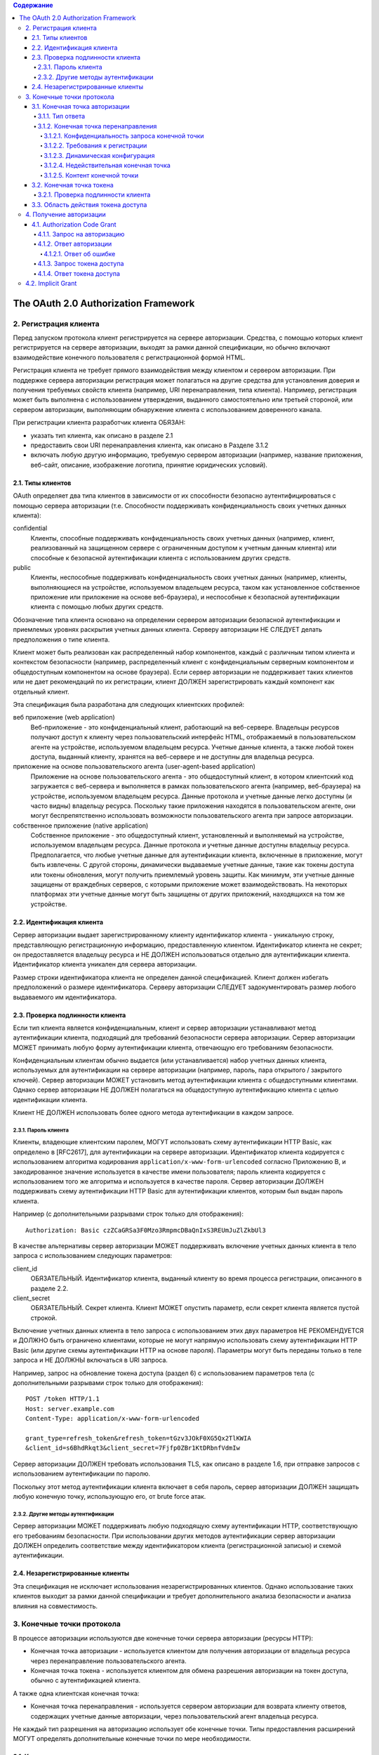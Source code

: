 .. contents:: Содержание
   :depth: 5

The OAuth 2.0 Authorization Framework
=====================================

2. Регистрация клиента
----------------------

Перед запуском протокола клиент регистрируется на сервере авторизации. Средства, с помощью которых клиент регистрируется на сервере авторизации, выходят за рамки данной спецификации, но обычно включают взаимодействие конечного пользователя с регистрационной формой HTML.

Регистрация клиента не требует прямого взаимодействия между клиентом и сервером авторизации. При поддержке сервера авторизации регистрация может полагаться на другие средства для установления доверия и получения требуемых свойств клиента (например, URI перенаправления, типа клиента). Например, регистрация может быть выполнена с использованием утверждения, выданного самостоятельно или третьей стороной, или сервером авторизации, выполняющим обнаружение клиента с использованием доверенного канала.

При регистрации клиента разработчик клиента ОБЯЗАН:

* указать тип клиента, как описано в разделе 2.1
* предоставить свои URI перенаправления клиента, как описано в Разделе 3.1.2
* включать любую другую информацию, требуемую сервером авторизации (например, название приложения, веб-сайт, описание, изображение логотипа, принятие юридических условий).

2.1. Типы клиентов
~~~~~~~~~~~~~~~~~~

OAuth определяет два типа клиентов в зависимости от их способности безопасно аутентифицироваться с помощью сервера авторизации (т.е. Способности поддерживать конфиденциальность своих учетных данных клиента):

confidential
    Клиенты, способные поддерживать конфиденциальность своих учетных данных (например, клиент, реализованный на защищенном сервере с ограниченным доступом к учетным данным клиента) или способные к безопасной аутентификации клиента с использованием других средств.

public
    Клиенты, неспособные поддерживать конфиденциальность своих учетных данных (например, клиенты, выполняющиеся на устройстве, используемом владельцем ресурса, таком как установленное собственное приложение или приложение на основе веб-браузера), и неспособные к безопасной аутентификации клиента с помощью любых других средств.

Обозначение типа клиента основано на определении сервером авторизации безопасной аутентификации и приемлемых уровнях раскрытия учетных данных клиента. Серверу авторизации НЕ СЛЕДУЕТ делать предположения о типе клиента.

Клиент может быть реализован как распределенный набор компонентов, каждый с различным типом клиента и контекстом безопасности (например, распределенный клиент с конфиденциальным серверным компонентом и общедоступным компонентом на основе браузера). Если сервер авторизации не поддерживает таких клиентов или не дает рекомендаций по их регистрации, клиент ДОЛЖЕН зарегистрировать каждый компонент как отдельный клиент.

Эта спецификация была разработана для следующих клиентских профилей:

веб приложение (web application)
    Веб-приложение - это конфиденциальный клиент, работающий на веб-сервере. Владельцы ресурсов получают доступ к клиенту через пользовательский интерфейс HTML, отображаемый в пользовательском агенте на устройстве, используемом владельцем ресурса. Учетные данные клиента, а также любой токен доступа, выданный клиенту, хранятся на веб-сервере и не доступны для владельца ресурса.

приложение на основе пользовательского агента (user-agent-based application)
    Приложение на основе пользовательского агента - это общедоступный клиент, в котором клиентский код загружается с веб-сервера и выполняется в рамках пользовательского агента (например, веб-браузера) на устройстве, используемом владельцем ресурса. Данные протокола и учетные данные легко доступны (и часто видны) владельцу ресурса. Поскольку такие приложения находятся в пользовательском агенте, они могут беспрепятственно использовать возможности пользовательского агента при запросе авторизации.

собственное приложение (native application)
    Собственное приложение - это общедоступный клиент, установленный и выполняемый на устройстве, используемом владельцем ресурса. Данные протокола и учетные данные доступны владельцу ресурса. Предполагается, что любые учетные данные для аутентификации клиента, включенные в приложение, могут быть извлечены. С другой стороны, динамически выдаваемые учетные данные, такие как токены доступа или токены обновления, могут получить приемлемый уровень защиты. Как минимум, эти учетные данные защищены от враждебных серверов, с которыми приложение может взаимодействовать. На некоторых платформах эти учетные данные могут быть защищены от других приложений, находящихся на том же устройстве.

2.2. Идентификация клиента
~~~~~~~~~~~~~~~~~~~~~~~~~~

Сервер авторизации выдает зарегистрированному клиенту идентификатор клиента - уникальную строку, представляющую регистрационную информацию, предоставленную клиентом. Идентификатор клиента не секрет; он предоставляется владельцу ресурса и НЕ ДОЛЖЕН использоваться отдельно для аутентификации клиента. Идентификатор клиента уникален для сервера авторизации.

Размер строки идентификатора клиента не определен данной спецификацией. Клиент должен избегать предположений о размере идентификатора. Серверу авторизации СЛЕДУЕТ задокументировать размер любого выдаваемого им идентификатора.

2.3. Проверка подлинности клиента
~~~~~~~~~~~~~~~~~~~~~~~~~~~~~~~~~

Если тип клиента является конфиденциальным, клиент и сервер авторизации устанавливают метод аутентификации клиента, подходящий для требований безопасности сервера авторизации. Сервер авторизации МОЖЕТ принимать любую форму аутентификации клиента, отвечающую его требованиям безопасности.

Конфиденциальным клиентам обычно выдается (или устанавливается) набор учетных данных клиента, используемых для аутентификации на сервере авторизации (например, пароль, пара открытого / закрытого ключей). Сервер авторизации МОЖЕТ установить метод аутентификации клиента с общедоступными клиентами. Однако сервер авторизации НЕ ДОЛЖЕН полагаться на общедоступную аутентификацию клиента с целью идентификации клиента.

Клиент НЕ ДОЛЖЕН использовать более одного метода аутентификации в каждом запросе.

2.3.1. Пароль клиента
^^^^^^^^^^^^^^^^^^^^^

Клиенты, владеющие клиентским паролем, МОГУТ использовать схему аутентификации HTTP Basic, как определено в [RFC2617], для аутентификации на сервере авторизации. Идентификатор клиента кодируется с использованием алгоритма кодирования ``application/x-www-form-urlencoded`` согласно Приложению B, и закодированное значение используется в качестве имени пользователя; пароль клиента кодируется с использованием того же алгоритма и используется в качестве пароля. Сервер авторизации ДОЛЖЕН поддерживать схему аутентификации HTTP Basic для аутентификации клиентов, которым был выдан пароль клиента.

Например (с дополнительными разрывами строк только для отображения)::

    Authorization: Basic czZCaGRSa3F0Mzo3RmpmcDBaQnIxS3REUmJuZlZkbUl3

В качестве альтернативы сервер авторизации МОЖЕТ поддерживать включение учетных данных клиента в тело запроса с использованием следующих параметров:

client_id
    ОБЯЗАТЕЛЬНЫЙ. Идентификатор клиента, выданный клиенту во время процесса регистрации, описанного в разделе 2.2.

client_secret
    ОБЯЗАТЕЛЬНЫЙ. Секрет клиента. Клиент МОЖЕТ опустить параметр, если секрет клиента является пустой строкой.

Включение учетных данных клиента в тело запроса с использованием этих двух параметров НЕ РЕКОМЕНДУЕТСЯ и ДОЛЖНО быть ограничено клиентами, которые не могут напрямую использовать схему аутентификации HTTP Basic (или другие схемы аутентификации HTTP на основе пароля). Параметры могут быть переданы только в теле запроса и НЕ ДОЛЖНЫ включаться в URI запроса.

Например, запрос на обновление токена доступа (раздел 6) с использованием параметров тела (с дополнительными разрывами строк только для отображения)::

    POST /token HTTP/1.1
    Host: server.example.com
    Content-Type: application/x-www-form-urlencoded

    grant_type=refresh_token&refresh_token=tGzv3JOkF0XG5Qx2TlKWIA
    &client_id=s6BhdRkqt3&client_secret=7Fjfp0ZBr1KtDRbnfVdmIw

Сервер авторизации ДОЛЖЕН требовать использования TLS, как описано в разделе 1.6, при отправке запросов с использованием аутентификации по паролю.

Поскольку этот метод аутентификации клиента включает в себя пароль, сервер авторизации ДОЛЖЕН защищать любую конечную точку, использующую его, от brute force атак.

2.3.2. Другие методы аутентификации
^^^^^^^^^^^^^^^^^^^^^^^^^^^^^^^^^^^

Сервер авторизации МОЖЕТ поддерживать любую подходящую схему аутентификации HTTP, соответствующую его требованиям безопасности. При использовании других методов аутентификации сервер авторизации ДОЛЖЕН определить соответствие между идентификатором клиента (регистрационной записью) и схемой аутентификации.

2.4. Незарегистрированные клиенты
~~~~~~~~~~~~~~~~~~~~~~~~~~~~~~~~~

Эта спецификация не исключает использования незарегистрированных клиентов. Однако использование таких клиентов выходит за рамки данной спецификации и требует дополнительного анализа безопасности и анализа влияния на совместимость.

3. Конечные точки протокола
---------------------------

В процессе авторизации используются две конечные точки сервера авторизации (ресурсы HTTP):

* Конечная точка авторизации - используется клиентом для получения авторизации от владельца ресурса через перенаправление пользовательского агента.
* Конечная точка токена - используется клиентом для обмена разрешения авторизации на токен доступа, обычно с аутентификацией клиента.

А также одна клиентская конечная точка:

* Конечная точка перенаправления - используется сервером авторизации для возврата клиенту ответов, содержащих учетные данные авторизации, через пользовательский агент владельца ресурса.

Не каждый тип разрешения на авторизацию использует обе конечные точки. Типы предоставления расширений МОГУТ определять дополнительные конечные точки по мере необходимости.

3.1. Конечная точка авторизации
~~~~~~~~~~~~~~~~~~~~~~~~~~~~~~~

Конечная точка авторизации используется для взаимодействия с владельцем ресурса и получения разрешения на авторизацию. Сервер авторизации ДОЛЖЕН сначала проверить личность владельца ресурса. Способ, которым сервер авторизации аутентифицирует владельца ресурса (например, имя пользователя и пароль для входа, файлы cookie сеанса), выходит за рамки данной спецификации.

Средства, с помощью которых клиент получает местоположение конечной точки авторизации, выходят за рамки данной спецификации, но местоположение обычно указывается в документации службы.

URI конечной точки МОЖЕТ включать компонент запроса в формате ``application/x-www-form-urlencoded`` (согласно Приложению B) ([RFC3986] раздел 3.4), который ДОЛЖЕН быть сохранен при добавлении дополнительных параметров запроса. URI конечной точки НЕ ДОЛЖЕН включать компонент фрагмента.

Поскольку запросы к конечной точке авторизации приводят к аутентификации пользователя и передаче учетных данных в открытом виде (в HTTP-ответе), сервер авторизации ДОЛЖЕН требовать использования TLS, как описано в разделе 1.6, при отправке запросов к конечной точке авторизации.

Сервер авторизации ДОЛЖЕН поддерживать использование метода HTTP "GET" [RFC2616] для конечной точки авторизации, а также МОЖЕТ поддерживать использование метода "POST".

Параметры, отправленные без значения, ДОЛЖНЫ обрабатываться так, как если бы они не были включены в запрос. Сервер авторизации ДОЛЖЕН игнорировать нераспознанные параметры запроса. Параметры запроса и ответа НЕ ДОЛЖНЫ включаться более одного раза.

3.1.1. Тип ответа
^^^^^^^^^^^^^^^^^

Конечная точка авторизации используется потоками типа предоставления кода авторизации и неявного типа предоставления. Клиент информирует сервер авторизации о желаемом типе гранта, используя следующий параметр:

response_type
    ОБЯЗАТЕЛЬНЫЙ. Значение ДОЛЖНО быть одним из ``code`` для запроса кода авторизации, как описано в разделе 4.1.1, ``token`` для запроса маркера доступа (неявное предоставление), как описано в разделе 4.2.1, или зарегистрированного значения расширения, как описано в Раздел 8.4.

Типы ответов расширения МОГУТ содержать список значений, разделенных пробелами (``%x20``), где порядок значений не имеет значения (например, тип ответа ``a b`` такой же, как ``b a``). Значение таких составных типов ответов определяется их соответствующими спецификациями.

Если в запросе авторизации отсутствует параметр response_type или если тип ответа не понят, сервер авторизации ДОЛЖЕН вернуть ответ с ошибкой, как описано в разделе 4.1.2.1.

3.1.2. Конечная точка перенаправления
^^^^^^^^^^^^^^^^^^^^^^^^^^^^^^^^^^^^^
После завершения взаимодействия с владельцем ресурса сервер авторизации направляет пользовательский агент владельца ресурса обратно клиенту. Сервер авторизации перенаправляет пользовательского агента к конечной точке перенаправления клиента, ранее установленной с сервером авторизации во время процесса регистрации клиента или при выполнении запроса авторизации.

URI конечной точки перенаправления ДОЛЖЕН быть абсолютным URI, как определено в разделе 4.3 [RFC3986]. URI конечной точки МОЖЕТ включать компонент запроса в формате ``application/x-www-form-urlencoded`` (согласно Приложению B) ([RFC3986] раздел 3.4), который ДОЛЖЕН быть сохранен при добавлении дополнительных параметров запроса. URI конечной точки НЕ ДОЛЖЕН включать компонент фрагмента.

3.1.2.1. Конфиденциальность запроса конечной точки
##################################################

Конечной точке перенаправления СЛЕДУЕТ требовать использования TLS, как описано в разделе 1.6, когда запрашиваемый тип ответа - ``code`` или ``token``, или когда запрос перенаправления приведет к передаче конфиденциальных учетных данных по открытой сети. Эта спецификация не требует обязательного использования TLS, поскольку на момент написания этой статьи требование развертывания TLS от клиентов было серьезным препятствием для многих разработчиков клиентов. Если TLS недоступен, серверу авторизации СЛЕДУЕТ предупредить владельца ресурса о небезопасной конечной точке до перенаправления (например, отображать сообщение во время запроса авторизации).

Отсутствие безопасности на транспортном уровне может серьезно повлиять на безопасность клиента и защищенных ресурсов, к которым ему разрешен доступ. Использование безопасности транспортного уровня особенно важно, когда процесс авторизации используется клиентом как форма делегированной аутентификации конечного пользователя (например, сторонняя служба входа в систему).

3.1.2.2. Требования к регистрации
#################################

Сервер авторизации ДОЛЖЕН требовать, чтобы следующие клиенты зарегистрировали свою конечную точку перенаправления:

* Публичные клиента (public).
* Конфиденциальные клиенты, использующие неявный тип предоставления (implicit).

Серверу авторизации СЛЕДУЕТ требовать, чтобы все клиенты зарегистрировали свою конечную точку перенаправления до использования конечной точки авторизации.

Серверу авторизации СЛЕДУЕТ требовать, чтобы клиент предоставил полный URI перенаправления (клиент МОЖЕТ использовать параметр запроса «состояние» для достижения индивидуальной настройки каждого запроса). Если требование регистрации полного URI перенаправления невозможно, серверу авторизации СЛЕДУЕТ потребовать регистрацию схемы URI, полномочий и пути (позволяя клиенту динамически изменять только компонент запроса URI перенаправления при запросе авторизации).

Сервер авторизации МОЖЕТ позволить клиенту зарегистрировать несколько конечных точек перенаправления.

Отсутствие требования регистрации URI перенаправления может позволить злоумышленнику использовать конечную точку авторизации в качестве открытого перенаправителя, как описано в Разделе 10.15.

3.1.2.3. Динамическая конфигурация
##################################

Если было зарегистрировано несколько URI перенаправления, если была зарегистрирована только часть URI перенаправления или если URI перенаправления не был зарегистрирован, клиент ДОЛЖЕН включить URI перенаправления в запрос авторизации с использованием параметра запроса redirect_uri.

Когда URI перенаправления включен в запрос авторизации, сервер авторизации ДОЛЖЕН сравнить и сопоставить полученное значение по крайней мере с одним из зарегистрированных URI перенаправления (или компонентов URI), как определено в разделе 6 [RFC3986], если какие-либо URI перенаправления были зарегистрированы . Если регистрация клиента включала полный URI перенаправления, сервер авторизации ДОЛЖЕН сравнить два URI, используя простое сравнение строк, как определено в разделе 6.2.1 [RFC3986].

3.1.2.4. Недействительная конечная точка
########################################

Если запрос авторизации не проходит проверку из-за отсутствия, недопустимого или несоответствующего URI перенаправления, серверу авторизации СЛЕДУЕТ проинформировать владельца ресурса об ошибке и НЕ ДОЛЖНО автоматически перенаправлять пользовательский агент на недопустимый URI перенаправления.

3.1.2.5. Контент конечной точки
###############################

Запрос перенаправления к конечной точке клиента обычно приводит к ответу документа HTML, обрабатываемому пользовательским агентом. Если ответ HTML обслуживается непосредственно в результате запроса перенаправления, любой сценарий, включенный в документ HTML, будет выполняться с полным доступом к URI перенаправления и учетным данным, которые он содержит.

Клиенту НЕ СЛЕДУЕТ включать какие-либо сторонние скрипты (например, стороннюю аналитику, социальные плагины, рекламные сети) в ответ конечной точки перенаправления. Вместо этого ему СЛЕДУЕТ извлечь учетные данные из URI и снова перенаправить пользовательский агент на другую конечную точку, не раскрывая учетные данные (в URI или в другом месте). Если сторонние скрипты включены, клиент ДОЛЖЕН гарантировать, что его собственные скрипты (используемые для извлечения и удаления учетных данных из URI) будут выполнены первыми.

3.2. Конечная точка токена
~~~~~~~~~~~~~~~~~~~~~~~~~~

Конечная точка токена используется клиентом для получения токена доступа путем предоставления разрешения на авторизацию или токена обновления. Конечная точка токена используется с каждым предоставлением авторизации, за исключением неявного типа предоставления (поскольку токен доступа выдается напрямую).

Средства, с помощью которых клиент получает местоположение конечной точки токена, выходят за рамки данной спецификации, но местоположение обычно указывается в документации службы.

URI конечной точки МОЖЕТ включать компонент запроса в формате ``application/x-www-form-urlencoded`` (согласно Приложению B) ([RFC3986] раздел 3.4), который ДОЛЖЕН быть сохранен при добавлении дополнительных параметров запроса. URI конечной точки НЕ ДОЛЖЕН включать компонент фрагмента.

Поскольку запросы к конечной точке токена приводят к передаче учетных данных в открытом виде (в запросе и ответе HTTP), сервер авторизации ДОЛЖЕН требовать использования TLS, как описано в разделе 1.6, при отправке запросов конечной точке токена.

Клиент ДОЛЖЕН использовать метод HTTP "POST" при выполнении запросов токена доступа.

Параметры, отправленные без значения, ДОЛЖНЫ обрабатываться так, как если бы они не были включены в запрос. Сервер авторизации ДОЛЖЕН игнорировать нераспознанные параметры запроса. Параметры запроса и ответа НЕ ДОЛЖНЫ включаться более одного раза.

3.2.1. Проверка подлинности клиента
^^^^^^^^^^^^^^^^^^^^^^^^^^^^^^^^^^^

Конфиденциальные клиенты или другие клиенты, выдавшие учетные данные клиента, ДОЛЖНЫ пройти аутентификацию на сервере авторизации, как описано в разделе 2.3, при выполнении запросов к конечной точке токена. Аутентификация клиента используется для:

* Обеспечение привязки токенов обновления и кодов авторизации к клиенту, которому они были выданы. Аутентификация клиента имеет решающее значение, когда код авторизации передается в конечную точку перенаправления по незащищенному каналу или когда URI перенаправления не зарегистрирован полностью.

* Восстановление после взлома клиента путем отключения клиента или изменения его учетных данных, что не позволяет злоумышленнику злоупотреблять украденными токенами обновления. Изменение одного набора учетных данных клиента происходит значительно быстрее, чем отзыв всего набора токенов обновления.

* Внедрение передовых методов управления аутентификацией, которые требуют периодической ротации учетных данных. Ротация всего набора токенов обновления может быть сложной задачей, в то время как ротация одного набора учетных данных клиента значительно проще.

Клиент МОЖЕТ использовать параметр запроса ``client_id`` для идентификации себя при отправке запросов к конечной точке токена. В запросе "authorization_code" "grant_type" к конечной точке токена неаутентифицированный клиент ДОЛЖЕН отправить свой ``client_id``, чтобы не допустить непреднамеренного принятия кода, предназначенного для клиента с другим ``client_id``. Это защищает клиента от подмены кода аутентификации. (Это не обеспечивает дополнительной безопасности для защищаемого ресурса.)

3.3. Область действия токена доступа
~~~~~~~~~~~~~~~~~~~~~~~~~~~~~~~~~~~~

Конечные точки авторизации и токена позволяют клиенту указать область запроса доступа с помощью параметра запроса ``scope``. В свою очередь, сервер авторизации использует параметр ответа ``scope``, чтобы информировать клиента об области действия выданного токена доступа.

Значение параметра ``scope`` выражается в виде списка строк, разделенных пробелами и чувствительных к регистру. Строки определяются сервером авторизации. Если значение содержит несколько строк, разделенных пробелами, их порядок не имеет значения, и каждая строка добавляет дополнительный диапазон доступа к запрошенной области. ::

    scope       = scope-token *( SP scope-token )
    scope-token = 1*( %x21 / %x23-5B / %x5D-7E )

Сервер авторизации МОЖЕТ полностью или частично игнорировать область действия, запрошенную клиентом, на основе политики сервера авторизации или инструкций владельца ресурса. Если область выданного токена доступа отличается от области, запрошенной клиентом, сервер авторизации ДОЛЖЕН включить параметр ответа "scope", чтобы информировать клиента о фактически предоставленной области.

Если клиент пропускает параметр области при запросе авторизации, сервер авторизации ДОЛЖЕН либо обработать запрос, используя предварительно определенное значение по умолчанию, либо отклонить запрос, указывая на недопустимую область действия. Серверу авторизации СЛЕДУЕТ задокументировать свои требования к области и значение по умолчанию (если определено).

4. Получение авторизации
------------------------

Чтобы запросить токен доступа, клиент получает разрешение от владельца ресурса. Авторизация выражается в форме предоставления авторизации, которую клиент использует для запроса токена доступа. OAuth определяет четыре типа предоставления: код авторизации, неявный, учетные данные пароля владельца ресурса и учетные данные клиента. Он также предоставляет механизм расширения для определения дополнительных типов грантов.

4.1. Authorization Code Grant
~~~~~~~~~~~~~~~~~~~~~~~~~~~~~

Тип предоставления кода авторизации используется для получения как токенов доступа, так и токенов обновления и оптимизирован для конфиденциальных клиентов. Поскольку это поток на основе перенаправления, клиент должен иметь возможность взаимодействовать с пользовательским агентом владельца ресурса (обычно веб-браузером) и принимать входящие запросы (через перенаправление) от сервера авторизации. ::

     +----------+
     | Владелец |
     | ресурса  |
     |          |
     +----------+
          ^
          |
         (B)
     +----|-----+        Идентификация клиента               +---------------+
     |         -+----(A)-- & Перенаправление URI ----------->|               |
     |  User-   |                                            |     Сервер    |
     |  Agent  -+----(B)-- Пользователь аутентифицируется -->|  авторизации  |
     |          |                                            |               |
     |         -+----(C)-- Код авторизации -----------------<|               |
     +-|----|---+                                            +---------------+
       |    |                                                    ^      v
      (A)  (C)                                                   |      |
       |    |                                                    |      |
       ^    v                                                    |      |
     +---------+                                                 |      |
     |         |>---(D)-- Код авторизации -----------------------'      |
     |  Клиент |          & Перенаправление URI                         |
     |         |                                                        |
     |         |<---(E)----- Токен доступа -----------------------------'
     +---------+       (w/ Опционально Refresh Token)

     Примечание: Строки, иллюстрирующие шаги (A), (B) и (C),
     разбиты на две части по мере их прохождения через пользовательский агент.

                     Рисунок 3: Authorization Code Flow

Схема, показанная на рисунке 3, включает следующие шаги:

:(A): Клиент инициирует поток, направляя пользовательский агент владельца ресурса к конечной точке авторизации. Клиент включает в себя свой идентификатор клиента, запрошенную область, локальное состояние и URI перенаправления, на который сервер авторизации отправит пользовательский агент обратно после предоставления (или отказа) доступа.

:(B): Сервер авторизации аутентифицирует владельца ресурса (через пользовательский агент) и устанавливает, предоставляет ли владелец ресурса или отклоняет запрос доступа клиента.

:(C): Предполагая, что владелец ресурса предоставляет доступ, сервер авторизации перенаправляет пользовательский агент обратно клиенту, используя URI перенаправления, предоставленный ранее (в запросе или во время регистрации клиента). URI перенаправления включает код авторизации и любое локальное состояние, предоставленное клиентом ранее.

:(D): Клиент запрашивает токен доступа у конечной точки токена сервера авторизации, включая код авторизации, полученный на предыдущем шаге. При выполнении запроса клиент аутентифицируется на сервере авторизации. Клиент включает URI перенаправления, используемый для получения кода авторизации для проверки.

:(E): Сервер авторизации аутентифицирует клиента, проверяет код авторизации и гарантирует, что полученный URI перенаправления совпадает с URI, используемым для перенаправления клиента на этапе (C). Если он действителен, сервер авторизации отвечает токеном доступа и, необязательно, токеном обновления.

4.1.1. Запрос на авторизацию
^^^^^^^^^^^^^^^^^^^^^^^^^^^^

Клиент создает URI запроса, добавляя следующие параметры к компоненту запроса URI конечной точки авторизации, используя формат ``application/x-www-form-urlencoded`` согласно Приложению B:

response_type
    ОБЯЗАТЕЛЬНЫЙ. Значение ДОЛЖНО быть установлено на ``code``.

client_id
    ОБЯЗАТЕЛЬНЫЙ. Идентификатор клиента, как описано в разделе 2.2.

redirect_uri
    ПО ЖЕЛАНИЮ. Как описано в разделе 3.1.2.

scope
    область действия запроса доступа, описанная раздел 3.3.

state
    РЕКОМЕНДУЕМЫЕ. Непрозрачное значение, используемое клиентом для поддержания состояния между запросом и обратным вызовом. Сервер авторизации включает это значение при перенаправлении пользовательского агента обратно клиенту. Параметр СЛЕДУЕТ использовать для предотвращения подделки межсайтовых запросов, как описано в Разделе 10.12.

Клиент направляет владельца ресурса к сконструированному URI, используя ответ перенаправления HTTP, или другими способами, доступными ему через пользовательский агент.

Например, клиент указывает пользовательскому агенту выполнить следующий HTTP-запрос с использованием TLS (с дополнительными разрывами строк только для отображения)::

    GET /authorize?response_type=code&client_id=s6BhdRkqt3&state=xyz
        &redirect_uri=https%3A%2F%2Fclient%2Eexample%2Ecom%2Fcb HTTP/1.1
    Host: server.example.com

Сервер авторизации проверяет запрос, чтобы убедиться, что все необходимые параметры присутствуют и действительны. Если запрос действителен, сервер авторизации аутентифицирует владельца ресурса и получает решение об авторизации (запрашивая у владельца ресурса или устанавливая одобрение другими способами).

Когда решение принято, сервер авторизации направляет пользовательского агента на предоставленный клиентский URI перенаправления, используя ответ перенаправления HTTP или другие средства, доступные ему через пользовательский агент.

4.1.2. Ответ авторизации
^^^^^^^^^^^^^^^^^^^^^^^^

Если владелец ресурса предоставляет запрос доступа, сервер авторизации выдает код авторизации и доставляет его клиенту, добавляя следующие параметры в компонент запроса URI перенаправления, используя формат ``application/x-www-form-urlencoded``, согласно Приложению B:

code
    ОБЯЗАТЕЛЬНЫЙ. Код авторизации, сгенерированный сервером авторизации. Код авторизации ДОЛЖЕН истечь вскоре после его выдачи, чтобы снизить риск утечки. РЕКОМЕНДУЕТСЯ максимальное время жизни кода авторизации 10 минут. Клиент НЕ ДОЛЖЕН использовать код авторизации более одного раза. Если код авторизации используется более одного раза, сервер авторизации ДОЛЖЕН отклонить запрос и ДОЛЖЕН отозвать (когда это возможно) все токены, ранее выпущенные на основе этого кода авторизации. Код авторизации привязан к идентификатору клиента и URI перенаправления.

state
    ОБЯЗАТЕЛЬНЫЙ, если параметр ``state`` присутствовал в запросе авторизации клиента. Точное значение, полученное от клиента.

Например, сервер авторизации перенаправляет пользовательского агента, отправляя следующий HTTP-ответ::

    HTTP/1.1 302 Found
    Location: https://client.example.com/cb?code=SplxlOBeZQQYbYS6WxSbIA&state=xyz

Клиент ДОЛЖЕН игнорировать нераспознанные параметры ответа. Размер строки кода авторизации в данной спецификации не определен. Клиент должен избегать предположений о размерах кодовых значений. Серверу авторизации СЛЕДУЕТ задокументировать размер любого значения, которое он выдает.

4.1.2.1. Ответ об ошибке
########################

Если запрос не выполняется из-за отсутствия, недопустимого или несоответствующего URI перенаправления, или если идентификатор клиента отсутствует или недействителен, сервер авторизации ДОЛЖЕН сообщить владельцу ресурса об ошибке и НЕ ДОЛЖЕН автоматически перенаправлять пользовательский агент на недопустимый URI перенаправления.

Если владелец ресурса отклоняет запрос доступа или если запрос не выполняется по причинам, отличным от отсутствующего или недействительного URI перенаправления, сервер авторизации информирует клиента, добавляя следующие параметры в компонент запроса URI перенаправления, используя ``application/x-www-form-urlencoded`` согласно Приложению B:

error
    ОБЯЗАТЕЛЬНЫЙ. Один из следующих кодов ошибки ASCII [USASCII]:

    invalid_request
        В запросе отсутствует обязательный параметр, он включает недопустимое значение параметра, включает параметр более одного раза или имеет другой неправильный формат.

    unauthorized_client
        Клиент не авторизован для запроса кода авторизации с помощью этого метода.

    access_denied
        Владелец ресурса или сервер авторизации отклонил запрос.

    unsupported_response_type
        Сервер авторизации не поддерживает получение кода авторизации с помощью этого метода.

    invalid_scope
        Запрошенная область недопустима, неизвестна или имеет неправильный формат.

    server_error
        Сервер авторизации обнаружил непредвиденное условие, которое помешало ему выполнить запрос. (Этот код ошибки необходим, потому что код состояния HTTP 500 Internal Server Error не может быть возвращен клиенту через перенаправление HTTP.)

    temporary_unavailable
        Сервер авторизации в настоящее время не может обработать запрос из-за временной перегрузки или обслуживания сервера. (Этот код ошибки необходим, потому что код состояния HTTP 503 Service Unavailable не может быть возвращен клиенту через перенаправление HTTP.)

    Значения параметра ``error`` НЕ ДОЛЖНЫ включать символы вне набора ``%x20-21 / %x23-5B / %x5D-7E``.

error_description
    ПО ЖЕЛАНИЮ. Удобочитаемый текст ASCII [USASCII], содержащий дополнительную информацию, которая помогает разработчику клиента понять возникшую ошибку. Значения параметра ``error_description`` НЕ ДОЛЖНЫ включать символы вне набора ``%x20-21 / %x23-5B / %x5D-7E``.

error_uri
    ПО ЖЕЛАНИЮ. URI, идентифицирующий удобочитаемую веб-страницу с информацией об ошибке, используемый для предоставления разработчику клиента дополнительной информации об ошибке. Значения параметра ``error_uri`` ДОЛЖНЫ соответствовать синтаксису ссылки URI и, следовательно, НЕ ДОЛЖНЫ включать символы вне набора ``%x21 / %x23-5B / %x5D-7E``.

state
    ОБЯЗАТЕЛЬНЫЙ, если параметр ``state`` присутствовал в запросе авторизации клиента. Точное значение, полученное от клиента.

Например, сервер авторизации перенаправляет пользовательского агента, отправляя следующий HTTP-ответ::

    HTTP/1.1 302 Found
    Location: https://client.example.com/cb?error=access_denied&state=xyz

4.1.3. Запрос токена доступа
^^^^^^^^^^^^^^^^^^^^^^^^^^^^

Клиент делает запрос к конечной точке токена, отправляя следующие параметры в формате ``application/x-www-form-urlencoded`` согласно Приложению B с кодировкой символов UTF-8 в теле объекта HTTP-запроса:

grant_type
    ОБЯЗАТЕЛЬНЫЙ. Значение ДОЛЖНО быть установлено на «authorization_code».

code
    ОБЯЗАТЕЛЬНЫЙ. Код авторизации, полученный от сервера авторизации.

redirect_uri
    ОБЯЗАТЕЛЬНЫЙ, если параметр «redirect_uri» был включен в запрос авторизации, как описано в разделе 4.1.1, и их значения ДОЛЖНЫ быть идентичными.

client_id
    ОБЯЗАТЕЛЬНЫЙ, если клиент не аутентифицируется на сервере авторизации, как описано в разделе 3.2.1.

Если тип клиента является конфиденциальным или клиенту были выданы учетные данные клиента (или назначены другие требования аутентификации), клиент ДОЛЖЕН пройти аутентификацию на сервере авторизации, как описано в разделе 3.2.1.

Например, клиент выполняет следующий HTTP-запрос с использованием TLS (с дополнительными разрывами строк только для отображения)::

    POST /token HTTP/1.1
    Host: server.example.com
    Authorization: Basic czZCaGRSa3F0MzpnWDFmQmF0M2JW
    Content-Type: application/x-www-form-urlencoded

    grant_type=authorization_code&code=SplxlOBeZQQYbYS6WxSbIA
    &redirect_uri=https%3A%2F%2Fclient%2Eexample%2Ecom%2Fcb

Сервер авторизации ДОЛЖЕН:

* требовать аутентификацию клиента для конфиденциальных клиентов или для любого клиента, которому были выданы учетные данные клиента (или с другими требованиями аутентификации),

* аутентифицировать клиента, если аутентификация клиента включена,

* убедиться, что код авторизации был выдан аутентифицированному конфиденциальному клиенту, или, если клиент является общедоступным, убедиться, что код был выдан на ``client_id`` в запросе,

* убедиться, что код авторизации действителен, и

* убедиться, что параметр ``redirect_uri`` присутствует, если параметр ``redirect_uri`` был включен в первоначальный запрос авторизации, как описано в разделе 4.1.1, и если он включен, убедиться, что их значения идентичны.

4.1.4. Ответ токена доступа
^^^^^^^^^^^^^^^^^^^^^^^^^^^

Если запрос токена доступа действителен и авторизован, сервер авторизации выдает токен доступа и дополнительный токен обновления, как описано в Разделе 5.1. Если запрос аутентификации клиента завершился неудачно или недействителен, сервер авторизации возвращает ответ об ошибке, как описано в Разделе 5.2.

Пример успешного ответа::

    HTTP/1.1 200 OK
    Content-Type: application/json;charset=UTF-8
    Cache-Control: no-store
    Pragma: no-cache

    {
        "access_token":"2YotnFZFEjr1zCsicMWpAA",
        "token_type":"example",
        "expires_in":3600,
        "refresh_token":"tGzv3JOkF0XG5Qx2TlKWIA",
        "example_parameter":"example_value"
    }

4.2.  Implicit Grant
--------------------

.. ((?<=\n\n)\s+)|((?<!\n)\n? +)
